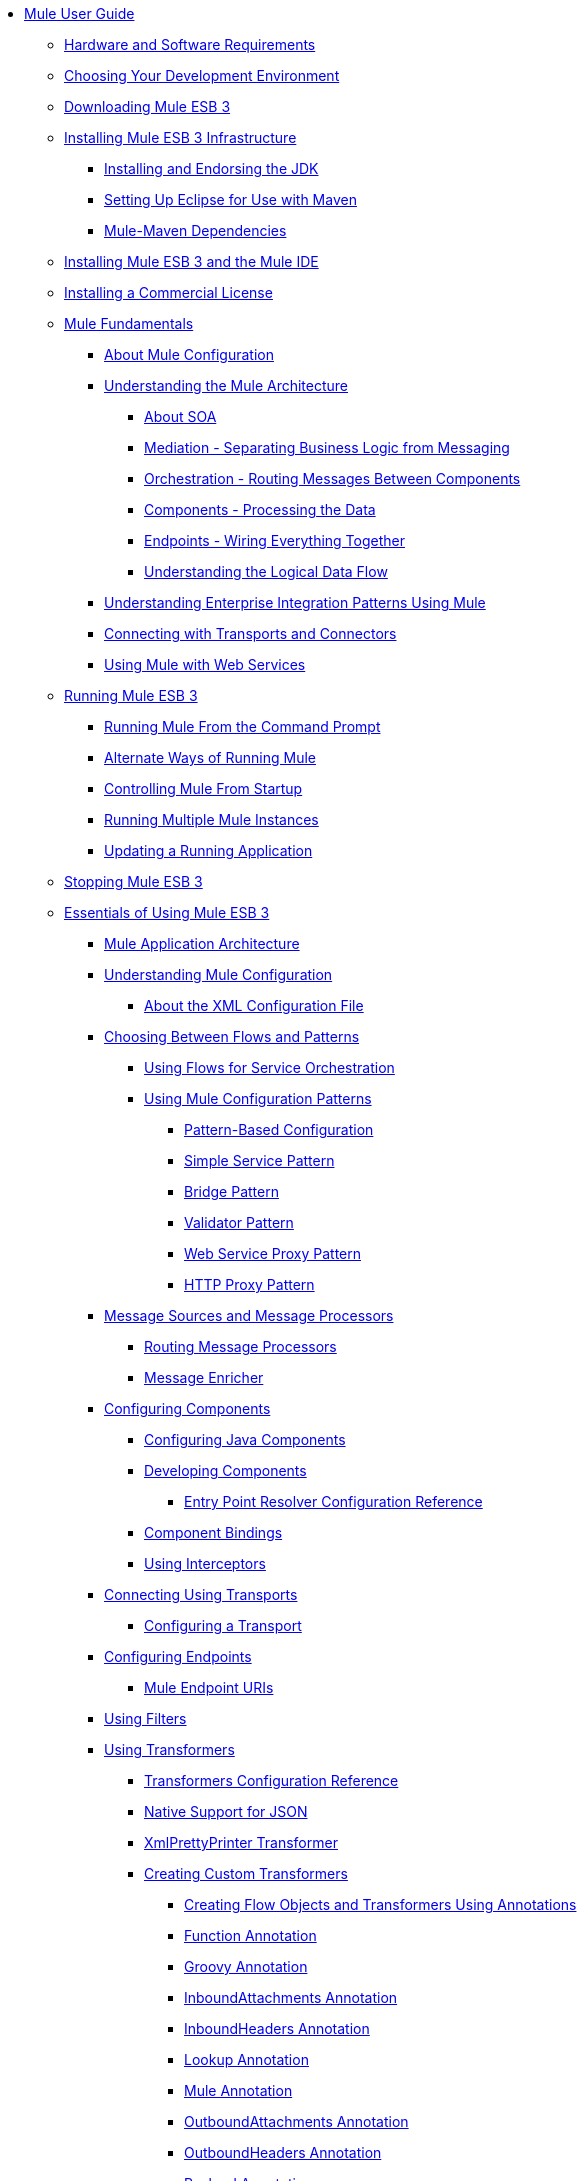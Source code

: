 // TOC File

* link:/mule-user-guide/v/3.3/index[Mule User Guide]
** link:/mule-user-guide/v/3.3/hardware-and-software-requirements[Hardware and Software Requirements]
** link:/mule-user-guide/v/3.3/choosing-your-development-environment[Choosing Your Development Environment]
** link:/mule-user-guide/v/3.3/downloading-mule-esb-3[Downloading Mule ESB 3]
** link:/mule-user-guide/v/3.3/installing-mule-esb-3-infrastructure[Installing Mule ESB 3 Infrastructure]
*** link:/mule-user-guide/v/3.3/installing-and-endorsing-the-jdk[Installing and Endorsing the JDK]
*** link:/mule-user-guide/v/3.3/setting-up-eclipse-for-use-with-maven[Setting Up Eclipse for Use with Maven]
*** link:/mule-user-guide/v/3.3/mule-maven-dependencies[Mule-Maven Dependencies]
** link:/mule-user-guide/v/3.3/installing-mule-esb-3-and-the-mule-ide[Installing Mule ESB 3 and the Mule IDE]
** link:/mule-user-guide/v/3.3/installing-a-commercial-license[Installing a Commercial License]
** link:/mule-user-guide/v/3.3/mule-fundamentals[Mule Fundamentals]
*** link:/mule-user-guide/v/3.3/about-mule-configuration[About Mule Configuration]
*** link:/mule-user-guide/v/3.3/understanding-the-mule-architecture[Understanding the Mule Architecture]
**** link:/mule-user-guide/v/3.3/about-soa[About SOA]
**** link:/mule-user-guide/v/3.3/mediation-separating-business-logic-from-messaging[Mediation - Separating Business Logic from Messaging]
**** link:/mule-user-guide/v/3.3/orchestration-routing-messages-between-service-components[Orchestration - Routing Messages Between Components]
**** link:/mule-user-guide/v/3.3/components-processing-the-data[Components - Processing the Data]
**** link:/mule-user-guide/v/3.3/endpoints-wiring-everything-together[Endpoints - Wiring Everything Together]
**** link:/mule-user-guide/v/3.3/understanding-the-logical-data-flow[Understanding the Logical Data Flow]
*** link:/mule-user-guide/v/3.3/understanding-enterprise-integration-patterns-using-mule[Understanding Enterprise Integration Patterns Using Mule]
*** link:/mule-user-guide/v/3.3/connecting-with-transports-and-connectors[Connecting with Transports and Connectors]
*** link:/mule-user-guide/v/3.3/using-mule-with-web-services[Using Mule with Web Services]
** link:/mule-user-guide/v/3.3/running-mule-esb-3[Running Mule ESB 3]
*** link:/mule-user-guide/v/3.3/running-mule-from-the-command-prompt[Running Mule From the Command Prompt]
*** link:/mule-user-guide/v/3.3/alternate-ways-of-running-mule[Alternate Ways of Running Mule]
*** link:/mule-user-guide/v/3.3/controlling-mule-from-startup[Controlling Mule From Startup]
*** link:/mule-user-guide/v/3.3/running-multiple-mule-instances[Running Multiple Mule Instances]
*** link:/mule-user-guide/v/3.3/updating-a-running-application[Updating a Running Application]
** link:/mule-user-guide/v/3.3/stopping-mule-esb-3[Stopping Mule ESB 3]
** link:/mule-user-guide/v/3.3/essentials-of-using-mule-esb-3[Essentials of Using Mule ESB 3]
*** link:/mule-user-guide/v/3.3/mule-application-architecture[Mule Application Architecture]
*** link:/mule-user-guide/v/3.3/understanding-mule-configuration[Understanding Mule Configuration]
**** link:/mule-user-guide/v/3.3/about-the-xml-configuration-file[About the XML Configuration File]
*** link:/mule-user-guide/v/3.3/choosing-between-flows-and-patterns[Choosing Between Flows and Patterns]
**** link:/mule-user-guide/v/3.3/using-flows-for-service-orchestration[Using Flows for Service Orchestration]
**** link:/mule-user-guide/v/3.3/using-mule-configuration-patterns[Using Mule Configuration Patterns]
***** link:/mule-user-guide/v/3.3/pattern-based-configuration[Pattern-Based Configuration]
***** link:/mule-user-guide/v/3.3/simple-service-pattern[Simple Service Pattern]
***** link:/mule-user-guide/v/3.3/bridge-pattern[Bridge Pattern]
***** link:/mule-user-guide/v/3.3/validator-pattern[Validator Pattern]
***** link:/mule-user-guide/v/3.3/web-service-proxy-pattern[Web Service Proxy Pattern]
***** link:/mule-user-guide/v/3.3/http-proxy-pattern[HTTP Proxy Pattern]
*** link:/mule-user-guide/v/3.3/message-sources-and-message-processors[Message Sources and Message Processors]
**** link:/mule-user-guide/v/3.3/routing-message-processors[Routing Message Processors]
**** link:/mule-user-guide/v/3.3/message-enricher[Message Enricher]
*** link:/mule-user-guide/v/3.3/configuring-components[Configuring Components]
**** link:/mule-user-guide/v/3.3/configuring-java-components[Configuring Java Components]
**** link:/mule-user-guide/v/3.3/developing-components[Developing Components]
***** link:/mule-user-guide/v/3.3/entry-point-resolver-configuration-reference[Entry Point Resolver Configuration Reference]
**** link:/mule-user-guide/v/3.3/component-bindings[Component Bindings]
**** link:/mule-user-guide/v/3.3/using-interceptors[Using Interceptors]
*** link:/mule-user-guide/v/3.3/connecting-using-transports[Connecting Using Transports]
**** link:/mule-user-guide/v/3.3/configuring-a-transport[Configuring a Transport]
*** link:/mule-user-guide/v/3.3/configuring-endpoints[Configuring Endpoints]
**** link:/mule-user-guide/v/3.3/mule-endpoint-uris[Mule Endpoint URIs]
*** link:/mule-user-guide/v/3.3/using-filters[Using Filters]
*** link:/mule-user-guide/v/3.3/using-transformers[Using Transformers]
**** link:/mule-user-guide/v/3.3/transformers-configuration-reference[Transformers Configuration Reference]
**** link:/mule-user-guide/v/3.3/native-support-for-json[Native Support for JSON]
**** link:/mule-user-guide/v/3.3/xmlprettyprinter-transformer[XmlPrettyPrinter Transformer]
**** link:/mule-user-guide/v/3.3/creating-custom-transformers[Creating Custom Transformers]
***** link:/mule-user-guide/v/3.3/creating-flow-objects-and-transformers-using-annotations[Creating Flow Objects and Transformers Using Annotations]
***** link:/mule-user-guide/v/3.3/function-annotation[Function Annotation]
***** link:/mule-user-guide/v/3.3/groovy-annotation[Groovy Annotation]
***** link:/mule-user-guide/v/3.3/inboundattachments-annotation[InboundAttachments Annotation]
***** link:/mule-user-guide/v/3.3/inboundheaders-annotation[InboundHeaders Annotation]
***** link:/mule-user-guide/v/3.3/lookup-annotation[Lookup Annotation]
***** link:/mule-user-guide/v/3.3/mule-annotation[Mule Annotation]
***** link:/mule-user-guide/v/3.3/outboundattachments-annotation[OutboundAttachments Annotation]
***** link:/mule-user-guide/v/3.3/outboundheaders-annotation[OutboundHeaders Annotation]
***** link:/mule-user-guide/v/3.3/payload-annotation[Payload Annotation]
***** link:/mule-user-guide/v/3.3/schedule-annotation[Schedule Annotation]
***** link:/mule-user-guide/v/3.3/transformer-annotation[Transformer Annotation]
***** link:/mule-user-guide/v/3.3/xpath-annotation[XPath Annotation]
***** link:/mule-user-guide/v/3.3/creating-custom-transformer-classes[Creating Custom Transformer Classes]
*** link:/mule-user-guide/v/3.3/mule-expression-language-mel[Mule Expression Language MEL]
**** link:/mule-user-guide/v/3.3/using-non-mel-expressions[Using Non-MEL Expressions]
**** link:/mule-user-guide/v/3.3/creating-non-mel-expression-evaluators[Creating Non-MEL Expression Evaluators]
**** link:/mule-user-guide/v/3.3/mel-cheat-sheet[MEL Cheat Sheet]
*** link:/mule-user-guide/v/3.3/transaction-management[Transaction Management]
*** link:/mule-user-guide/v/3.3/configuring-security[Configuring Security]
**** link:/mule-user-guide/v/3.3/configuring-the-spring-security-manager[Configuring the Spring Security Manager]
**** link:/mule-user-guide/v/3.3/component-authorization-using-spring-security[Component Authorization Using Spring Security]
**** link:/mule-user-guide/v/3.3/setting-up-ldap-provider-for-spring-security[Setting up LDAP Provider for Spring Security]
**** link:/mule-user-guide/v/3.3/upgrading-from-acegi-to-spring-security[Upgrading from Acegi to Spring Security]
**** link:/mule-user-guide/v/3.3/encryption-strategies[Encryption Strategies]
**** link:/mule-user-guide/v/3.3/pgp-security[PGP Security]
**** link:/mule-user-guide/v/3.3/jaas-security[Jaas Security]
**** link:/mule-user-guide/v/3.3/saml-module[SAML Module]
*** link:/mule-user-guide/v/3.3/error-handling[Error Handling]
**** link:/mule-user-guide/v/3.3/catch-exception-strategy[Catch Exception Strategy]
**** link:/mule-user-guide/v/3.3/rollback-exception-strategy[Rollback Exception Strategy]
**** link:/mule-user-guide/v/3.3/reference-exception-strategy[Reference Exception Strategy]
**** link:/mule-user-guide/v/3.3/choice-exception-strategy[Choice Exception Strategy]
**** link:/mule-user-guide/v/3.3/exception-strategy-most-common-use-cases[Exception Strategy Most Common Use Cases]
*** link:/mule-user-guide/v/3.3/using-web-services[Using Web Services]
**** link:/mule-user-guide/v/3.3/proxying-web-services[Proxying Web Services]
**** link:/mule-user-guide/v/3.3/using-.net-web-services-with-mule[Using .NET Web Services with Mule]
**** link:/mule-user-guide/v/3.3/web-service-wrapper[Web Service Wrapper]
** link:/mule-user-guide/v/3.3/anypoint-enterprise-security[Anypoint Enterprise Security]
*** link:/mule-user-guide/v/3.3/installing-anypoint-enterprise-security[Installing Anypoint Enterprise Security]
*** link:/mule-user-guide/v/3.3/mule-secure-token-service[Mule Secure Token Service]
**** link:/mule-user-guide/v/3.3/creating-an-oauth-2.0a-web-service-provider[Creating an Oauth 2.0 Web Service Provider]
**** link:/mule-user-guide/v/3.3/authorization-grant-types[Authorization Grant Types]
*** link:/mule-user-guide/v/3.3/mule-credentials-vault[Mule Credentials Vault]
*** link:/mule-user-guide/v/3.3/mule-message-encryption-processor[Mule Message Encryption Processor]
**** link:/mule-user-guide/v/3.3/pgp-encrypter[PGP Encrypter]
*** link:/mule-user-guide/v/3.3/mule-digital-signature-processor[Mule Digital Signature Processor]
*** link:/mule-user-guide/v/3.3/mule-filter-processor[Mule Filter Processor]
*** link:/mule-user-guide/v/3.3/mule-crc32-processor[Mule CRC32 Processor]
*** link:/mule-user-guide/v/3.3/anypoint-enterprise-security-example-application[Anypoint Enterprise Security Example Application]
*** link:/mule-user-guide/v/3.3/mule-sts-oauth-2.0a-example-application[Mule STS Oauth 2.0 Example Application]
** link:/mule-user-guide/v/3.3/advanced-usage-of-mule-esb[Advanced Usage of Mule ESB]
*** link:/mule-user-guide/v/3.3/storing-objects-in-the-registry[Storing Objects in the Registry]
*** link:/mule-user-guide/v/3.3/object-scopes[Object Scopes]
*** link:/mule-user-guide/v/3.3/using-mule-with-spring[Using Mule with Spring]
**** link:/mule-user-guide/v/3.3/sending-and-receiving-mule-events-in-spring[Sending and Receiving Mule Events in Spring]
**** link:/mule-user-guide/v/3.3/spring-application-contexts[Spring Application Contexts]
**** link:/mule-user-guide/v/3.3/using-spring-beans-as-flow-components[Using Spring Beans as Flow Components]
*** link:/mule-user-guide/v/3.3/configuring-properties[Configuring Properties]
*** link:/mule-user-guide/v/3.3/streaming[Streaming]
*** link:/mule-user-guide/v/3.3/about-configuration-builders[About Configuration Builders]
*** link:/mule-user-guide/v/3.3/internationalizing-strings[Internationalizing Strings]
*** link:/mule-user-guide/v/3.3/bootstrapping-the-registry[Bootstrapping the Registry]
*** link:/mule-user-guide/v/3.3/tuning-performance[Tuning Performance]
*** link:/mule-user-guide/v/3.3/mule-agents[Mule Agents]
**** link:/mule-user-guide/v/3.3/agent-security-disabled-weak-ciphers[Agent Security: Disabled Weak Ciphers]
**** link:/mule-user-guide/v/3.3/jmx-management[JMX Management]
*** link:/mule-user-guide/v/3.3/mule-object-stores[Mule Object Stores]
*** link:/mule-user-guide/v/3.3/flow-processing-strategies[Flow Processing Strategies]
*** link:/mule-user-guide/v/3.3/configuring-reconnection-strategies[Configuring Reconnection Strategies]
*** link:/mule-user-guide/v/3.3/using-the-mule-client[Using the Mule Client]
*** link:/mule-user-guide/v/3.3/passing-additional-arguments-to-the-jvm-to-control-mule[Passing Additional Arguments to the JVM to Control Mule]
** link:/mule-user-guide/v/3.3/mule-high-availability-ha-clusters[Mule High Availability HA Clusters]
*** link:/mule-user-guide/v/3.3/evaluating-mule-high-availability-clusters-demo[Evaluating Mule High Availability Clusters Demo]
**** link:/mule-user-guide/v/3.3/1-installing-the-demo-bundle[1 - Installing the Demo Bundle]
**** link:/mule-user-guide/v/3.3/2-creating-a-cluster[2 - Creating a Cluster]
**** link:/mule-user-guide/v/3.3/3-deploying-an-application[3 - Deploying an Application]
**** link:/mule-user-guide/v/3.3/4-applying-load-to-the-cluster[4 - Applying Load to the Cluster]
**** link:/mule-user-guide/v/3.3/5-witnessing-failover[5 - Witnessing Failover]
**** link:/mule-user-guide/v/3.3/6-troubleshooting-and-next-steps[6 - Troubleshooting and Next Steps]
** link:/mule-user-guide/v/3.3/extending-mule-esb-3[Extending Mule ESB 3]
*** link:/mule-user-guide/v/3.3/extending-components[Extending Components]
*** link:/mule-user-guide/v/3.3/custom-message-processors[Custom Message Processors]
*** link:/mule-user-guide/v/3.3/creating-example-archetypes[Creating Example Archetypes]
*** link:/mule-user-guide/v/3.3/creating-a-custom-xml-namespace[Creating a Custom XML Namespace]
*** link:/mule-user-guide/v/3.3/creating-module-archetypes[Creating Module Archetypes]
*** link:/mule-user-guide/v/3.3/creating-catalog-archetypes[Creating Catalog Archetypes]
*** link:/mule-user-guide/v/3.3/creating-project-archetypes[Creating Project Archetypes]
*** link:/mule-user-guide/v/3.3/creating-transports[Creating Transports]
**** link:/mule-user-guide/v/3.3/transport-archetype[Transport Archetype]
**** link:/mule-user-guide/v/3.3/transport-service-descriptors[Transport Service Descriptors]
*** link:/mule-user-guide/v/3.3/creating-custom-routers[Creating Custom Routers]
** link:/mule-user-guide/v/3.3/deploying-mule-esb-3[Deploying Mule ESB 3]
*** link:/mule-user-guide/v/3.3/deployment-scenarios[Deployment Scenarios]
**** link:/mule-user-guide/v/3.3/choosing-the-right-topology[Choosing the Right Topology]
**** link:/mule-user-guide/v/3.3/embedding-mule-in-a-java-application-or-webapp[Embedding Mule in a Java Application or Webapp]
**** link:/mule-user-guide/v/3.3/deploying-mule-to-jboss[Deploying Mule to JBoss]
***** link:/mule-user-guide/v/3.3/mule-as-mbean[Mule as MBean]
**** link:/mule-user-guide/v/3.3/deploying-mule-to-weblogic[Deploying Mule to WebLogic]
**** link:/mule-user-guide/v/3.3/deploying-mule-to-websphere[Deploying Mule to WebSphere]
**** link:/mule-user-guide/v/3.3/deploying-mule-as-a-service-to-tomcat[Deploying Mule as a Service to Tomcat]
**** link:/mule-user-guide/v/3.3/application-server-based-hot-deployment[Application Server Based Hot Deployment]
**** link:/mule-user-guide/v/3.3/classloader-control-in-mule[Classloader Control in Mule]
*** link:/mule-user-guide/v/3.3/mule-deployment-model[Mule Deployment Model]
**** link:/mule-user-guide/v/3.3/hot-deployment[Hot Deployment]
**** link:/mule-user-guide/v/3.3/application-deployment[Application Deployment]
**** link:/mule-user-guide/v/3.3/application-format[Application Format]
**** link:/mule-user-guide/v/3.3/deployment-descriptor[Deployment Descriptor]
*** link:/mule-user-guide/v/3.3/configuring-logging[Configuring Logging]
*** link:/mule-user-guide/v/3.3/mule-server-notifications[Mule Server Notifications]
*** link:/mule-user-guide/v/3.3/profiling-mule[Profiling Mule]
*** link:/mule-user-guide/v/3.3/hardening-your-mule-installation[Hardening your Mule Installation]
*** link:/mule-user-guide/v/3.3/configuring-mule-for-different-deployment-scenarios[Configuring Mule for Different Deployment Scenarios]
**** link:/mule-user-guide/v/3.3/configuring-mule-as-a-linux-or-unix-daemon[Configuring Mule as a Linux or Unix Daemon]
**** link:/mule-user-guide/v/3.3/configuring-mule-as-a-windows-service[Configuring Mule as a Windows Service]
**** link:/mule-user-guide/v/3.3/configuring-mule-to-run-from-a-script[Configuring Mule to Run From a Script]
** link:/mule-user-guide/v/3.3/testing-with-mule-esb-3[Testing With Mule ESB 3]
*** link:/mule-user-guide/v/3.3/introduction-to-testing-mule[Introduction to Testing Mule]
*** link:/mule-user-guide/v/3.3/unit-testing[Unit Testing]
*** link:/mule-user-guide/v/3.3/functional-testing[Functional Testing]
*** link:/mule-user-guide/v/3.3/testing-strategies[Testing Strategies]
** link:/mule-user-guide/v/3.3/troubleshooting-mule[Troubleshooting Mule]
*** link:/mule-user-guide/v/3.3/configuring-mule-stacktraces[Configuring Mule Stacktraces]
*** link:/mule-user-guide/v/3.3/logging[Logging]
**** link:/mule-user-guide/v/3.3/logging-with-mule-esb-3.x[Logging With Mule ESB 3.x]
*** link:/mule-user-guide/v/3.3/step-debugging[Step Debugging]
** link:/mule-user-guide/v/3.3/team-development-with-mule[Team Development with Mule]
*** link:/mule-user-guide/v/3.3/modularizing-your-configuration-files-for-team-development[Modularizing Your Configuration Files for Team Development]
*** link:/mule-user-guide/v/3.3/using-side-by-side-configuration-files[Using Side-by-Side Configuration Files]
*** link:/mule-user-guide/v/3.3/using-parameters-in-your-configuration-files[Using Parameters in Your Configuration Files]
*** link:/mule-user-guide/v/3.3/using-modules-in-your-application[Using Modules In Your Application]
*** link:/mule-user-guide/v/3.3/sharing-custom-code[Sharing Custom Code]
*** link:/mule-user-guide/v/3.3/sharing-custom-configuration-fragments[Sharing Custom Configuration Fragments]
*** link:/mule-user-guide/v/3.3/sharing-custom-configuration-patterns[Sharing Custom Configuration Patterns]
*** link:/mule-user-guide/v/3.3/sharing-applications[Sharing Applications]
** link:/mule-user-guide/v/3.3/sustainable-software-development-practices-with-mule[Sustainable Software Development Practices with Mule]
*** link:/mule-user-guide/v/3.3/reproducible-builds[Reproducible Builds]
*** link:/mule-user-guide/v/3.3/continuous-integration[Continuous Integration]
*** link:/mule-user-guide/v/3.3/repeatable-deploys[Repeatable Deploys]
** link:/mule-user-guide/v/3.3/reference-materials-for-mule-esb-3[Reference Materials for Mule ESB 3]
*** link:/mule-user-guide/v/3.3/configuration-reference[Configuration Reference]
**** link:/mule-user-guide/v/3.3/component-configuration-reference[Component Configuration Reference]
**** link:/mule-user-guide/v/3.3/endpoint-configuration-reference[Endpoint Configuration Reference]
**** link:/mule-user-guide/v/3.3/exception-strategy-configuration-reference[Exception Strategy Configuration Reference]
**** link:/mule-user-guide/v/3.3/bpm-configuration-reference[BPM Configuration Reference]
**** link:/mule-user-guide/v/3.3/filters-configuration-reference[Filters Configuration Reference]
**** link:/mule-user-guide/v/3.3/global-settings-configuration-reference[Global Settings Configuration Reference]
**** link:/mule-user-guide/v/3.3/notifications-configuration-reference[Notifications Configuration Reference]
**** link:/mule-user-guide/v/3.3/properties-configuration-reference[Properties Configuration Reference]
**** link:/mule-user-guide/v/3.3/security-manager-configuration-reference[Security Manager Configuration Reference]
**** link:/mule-user-guide/v/3.3/transactions-configuration-reference[Transactions Configuration Reference]
*** link:/mule-user-guide/v/3.3/transports-reference[Transports Reference]
**** link:/mule-user-guide/v/3.3/ajax-transport-reference[AJAX Transport Reference]
**** link:/mule-user-guide/v/3.3/ejb-transport-reference[EJB Transport Reference]
**** link:/mule-user-guide/v/3.3/email-transport-reference[Email Transport Reference]
**** link:/mule-user-guide/v/3.3/file-transport-reference[File Transport Reference]
**** link:/mule-user-guide/v/3.3/ftp-transport-reference[FTP Transport Reference]
**** link:/mule-user-guide/v/3.3/mulesoft-enterprise-java-connector-for-sap-reference[MuleSoft Enterprise Java Connector for SAP Reference]
***** link:/mule-user-guide/v/3.3/sap-jco-extended-properties[SAP JCo Extended Properties]
***** link:/mule-user-guide/v/3.3/sap-jco-server-services-configuration[SAP JCo Server Services Configuration]
**** link:/mule-user-guide/v/3.3/http-transport-reference[HTTP Transport Reference]
**** link:/mule-user-guide/v/3.3/https-transport-reference[HTTPS Transport Reference]
**** link:/mule-user-guide/v/3.3/imap-transport-reference[IMAP Transport Reference]
**** link:/mule-user-guide/v/3.3/jdbc-transport-reference[JDBC Transport Reference]
**** link:/mule-user-guide/v/3.3/jetty-transport-reference[Jetty Transport Reference]
***** link:/mule-user-guide/v/3.3/jetty-ssl-transport[Jetty SSL Transport]
**** link:/mule-user-guide/v/3.3/jms-transport-reference[JMS Transport Reference]
***** link:/mule-user-guide/v/3.3/activemq-integration[ActiveMQ Integration]
***** link:/mule-user-guide/v/3.3/fiorano-integration[Fiorano Integration]
***** link:/mule-user-guide/v/3.3/hornetq-integration[HornetQ Integration]
***** link:/mule-user-guide/v/3.3/jboss-jms-integration[JBoss Jms Integration]
***** link:/mule-user-guide/v/3.3/open-mq-integration[Open MQ Integration]
***** link:/mule-user-guide/v/3.3/openjms-integration[OpenJms Integration]
***** link:/mule-user-guide/v/3.3/seebeyond-jms-server-integration[SeeBeyond JMS Server Integration]
***** link:/mule-user-guide/v/3.3/sonicmq-integration[SonicMQ Integration]
***** link:/mule-user-guide/v/3.3/sun-jms-grid-integration[Sun JMS Grid Integration]
***** link:/mule-user-guide/v/3.3/swiftmq-integration[SwiftMQ Integration]
***** link:/mule-user-guide/v/3.3/tibco-ems-integration[Tibco EMS Integration]
***** link:/mule-user-guide/v/3.3/weblogic-jms-integration[WebLogic JMS Integration]
**** link:/mule-user-guide/v/3.3/multicast-transport-reference[Multicast Transport Reference]
**** link:/mule-user-guide/v/3.3/pop3-transport-reference[POP3 Transport Reference]
**** link:/mule-user-guide/v/3.3/quartz-transport-reference[Quartz Transport Reference]
**** link:/mule-user-guide/v/3.3/rmi-transport-reference[RMI Transport Reference]
**** link:/mule-user-guide/v/3.3/servlet-transport-reference[Servlet Transport Reference]
**** link:/mule-user-guide/v/3.3/sftp-transport-reference[SFTP Transport Reference]
**** link:/mule-user-guide/v/3.3/smtp-transport-reference[SMTP Transport Reference]
**** link:/mule-user-guide/v/3.3/ssl-and-tls-transports-reference[SSL and TLS Transports Reference]
**** link:/mule-user-guide/v/3.3/stdio-transport-reference[STDIO Transport Reference]
**** link:/mule-user-guide/v/3.3/tcp-transport-reference[TCP Transport Reference]
**** link:/mule-user-guide/v/3.3/udp-transport-reference[UDP Transport Reference]
**** link:/mule-user-guide/v/3.3/vm-transport-reference[VM Transport Reference]
**** link:/mule-user-guide/v/3.3/mule-wmq-transport-reference[Mule WMQ Transport Reference]
**** link:/mule-user-guide/v/3.3/wsdl-connectors[WSDL Connectors]
**** link:/mule-user-guide/v/3.3/xmpp-transport-reference[XMPP Transport Reference]
*** link:/mule-user-guide/v/3.3/modules-reference[Modules Reference]
**** link:/mule-user-guide/v/3.3/atom-module-reference[Atom Module Reference]
**** link:/mule-user-guide/v/3.3/bpm-module-reference[BPM Module Reference]
***** link:/mule-user-guide/v/3.3/drools-module-reference[Drools Module Reference]
***** link:/mule-user-guide/v/3.3/jboss-jbpm-module-reference[JBoss jBPM Module Reference]
**** link:/mule-user-guide/v/3.3/cxf-module-reference[CXF Module Reference]
***** link:/mule-user-guide/v/3.3/cxf-error-handling[CXF Error Handling]
***** link:/mule-user-guide/v/3.3/cxf-module-configuration-reference[CXF Module Configuration Reference]
***** link:/mule-user-guide/v/3.3/cxf-module-overview[CXF Module Overview]
***** link:/mule-user-guide/v/3.3/building-web-services-with-cxf[Building Web Services with CXF]
***** link:/mule-user-guide/v/3.3/consuming-web-services-with-cxf[Consuming Web Services with CXF]
***** link:/mule-user-guide/v/3.3/enabling-ws-addressing[Enabling WS-Addressing]
***** link:/mule-user-guide/v/3.3/enabling-ws-security[Enabling WS-Security]
***** link:/mule-user-guide/v/3.3/proxying-web-services-with-cxf[Proxying Web Services with CXF]
***** link:/mule-user-guide/v/3.3/supported-web-service-standards[Supported Web Service Standards]
***** link:/mule-user-guide/v/3.3/using-a-web-service-client-directly[Using a Web Service Client Directly]
***** link:/mule-user-guide/v/3.3/using-http-get-requests[Using HTTP GET Requests]
***** link:/mule-user-guide/v/3.3/using-mtom[Using MTOM]
**** link:/mule-user-guide/v/3.3/data-bindings-reference[Data Bindings Reference]
**** link:/mule-user-guide/v/3.3/jaas-module-reference[JAAS Module Reference]
**** link:/mule-user-guide/v/3.3/jboss-transaction-manager-reference[JBoss Transaction Manager Reference]
**** link:/mule-user-guide/v/3.3/jersey-module-reference[Jersey Module Reference]
**** link:/mule-user-guide/v/3.3/json-module-reference[JSON Module Reference]
**** link:/mule-user-guide/v/3.3/rss-module-reference[RSS Module Reference]
**** link:/mule-user-guide/v/3.3/scripting-module-reference[Scripting Module Reference]
**** link:/mule-user-guide/v/3.3/spring-extras-module-reference[Spring Extras Module Reference]
**** link:/mule-user-guide/v/3.3/sxc-module-reference[SXC Module Reference]
**** link:/mule-user-guide/v/3.3/xml-module-reference[XML Module Reference]
***** link:/mule-user-guide/v/3.3/domtoxml-transformer[DomToXml Transformer]
***** link:/mule-user-guide/v/3.3/jaxb-bindings[JAXB Bindings]
***** link:/mule-user-guide/v/3.3/jaxb-transformers[JAXB Transformers]
***** link:/mule-user-guide/v/3.3/jxpath-extractor-transformer[JXPath Extractor Transformer]
***** link:/mule-user-guide/v/3.3/xml-namespaces[XML Namespaces]
***** link:/mule-user-guide/v/3.3/xmlobject-transformers[XmlObject Transformers]
***** link:/mule-user-guide/v/3.3/xmltoxmlstreamreader-transformer[XmlToXMLStreamReader Transformer]
***** link:/mule-user-guide/v/3.3/xpath-extractor-transformer[XPath Extractor Transformer]
***** link:/mule-user-guide/v/3.3/xquery-support[XQuery Support]
***** link:/mule-user-guide/v/3.3/xquery-transformer[XQuery Transformer]
***** link:/mule-user-guide/v/3.3/xslt-transformer[XSLT Transformer]
*** link:/mule-user-guide/v/3.3/non-mel-expressions-configuration-reference[Non-MEL Expressions Configuration Reference]
*** link:/mule-user-guide/v/3.3/schema-documentation[Schema Documentation]
**** link:/mule-user-guide/v/3.3/notes-on-mule-3.0-schema-changes[Notes on Mule 3.0 Schema Changes]
*** link:/mule-user-guide/v/3.3/mule-esb-3-and-test-api-javadoc[Mule ESB 3 and Test API Javadoc]
*** link:/mule-user-guide/v/3.3/platforms-and-technologies-compatible-with-mule-esb[Platforms and Technologies Compatible with Mule ESB]
*** link:/mule-user-guide/v/3.3/mulesoft-security-update-policy[MuleSoft Security Update Policy]
